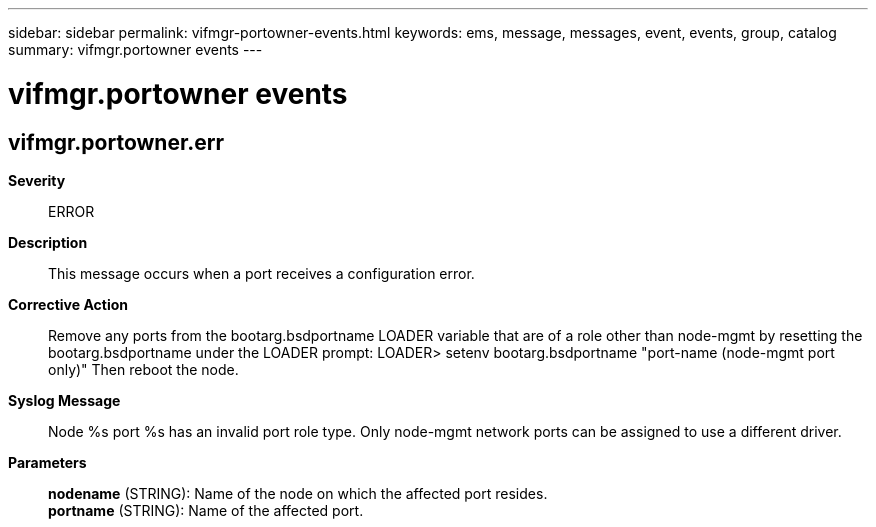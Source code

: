 ---
sidebar: sidebar
permalink: vifmgr-portowner-events.html
keywords: ems, message, messages, event, events, group, catalog
summary: vifmgr.portowner events
---

= vifmgr.portowner events
:toclevels: 1
:hardbreaks:
:nofooter:
:icons: font
:linkattrs:
:imagesdir: ./media/

== vifmgr.portowner.err
*Severity*::
ERROR
*Description*::
This message occurs when a port receives a configuration error.
*Corrective Action*::
Remove any ports from the bootarg.bsdportname LOADER variable that are of a role other than node-mgmt by resetting the bootarg.bsdportname under the LOADER prompt: LOADER> setenv bootarg.bsdportname "port-name (node-mgmt port only)" Then reboot the node.
*Syslog Message*::
Node %s port %s has an invalid port role type. Only node-mgmt network ports can be assigned to use a different driver.
*Parameters*::
*nodename* (STRING): Name of the node on which the affected port resides.
*portname* (STRING): Name of the affected port.
